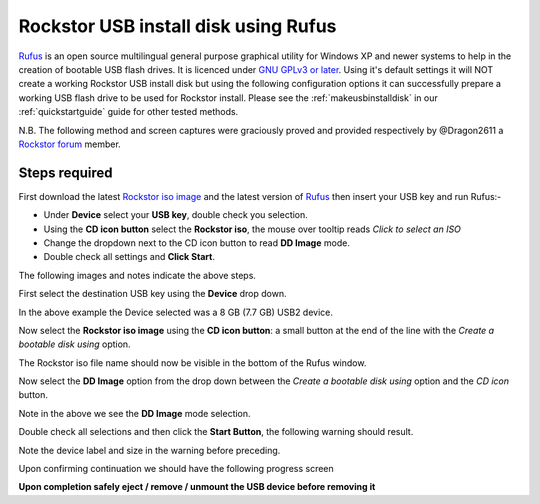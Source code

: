 ..  _rufus_howto:

Rockstor USB install disk using Rufus
=====================================

`Rufus <https://rufus.akeo.ie/>`_ is an open source multilingual general
purpose graphical utility for Windows XP and newer systems to help in the
creation of bootable USB flash drives. It is licenced under
`GNU GPLv3 or later <https://www.gnu.org/licenses/gpl.html>`_. Using it's
default settings it will NOT create a working Rockstor USB install disk but
using the following configuration options it can successfully prepare a working
USB flash drive to be used for Rockstor install. Please see the
:ref:`makeusbinstalldisk` in our :ref:`quickstartguide` guide for other tested
methods.

N.B. The following method and screen captures were graciously proved and
provided respectively by @Dragon2611 a
`Rockstor forum <http://forum.rockstor.com/>`_ member.

.. _rufus_steps:

Steps required
--------------

First download the latest
`Rockstor iso image <http://rockstor.com/download.html>`_ and the latest
version of `Rufus <https://rufus.akeo.ie/>`_ then insert your USB key and run
Rufus:-

* Under **Device** select your **USB key**, double check you selection.
* Using the **CD icon button** select the **Rockstor iso**, the mouse over tooltip reads *Click to select an ISO*
* Change the dropdown next to the CD icon button to read **DD Image** mode.
* Double check all settings and **Click Start**.

The following images and notes indicate the above steps.

First select the destination USB key using the **Device** drop down.

.. image:: rufus_select_device.png
   :scale: 100%
   :align: center

In the above example the Device selected was a 8 GB (7.7 GB) USB2 device.

Now select the **Rockstor iso image** using the **CD icon button**: a small
button at the end of the line with the *Create a bootable disk using* option.

.. image:: rufus_rockstor_selected.png
   :scale: 100%
   :align: center

The Rockstor iso file name should now be visible in the bottom of the Rufus
window.

Now select the **DD Image** option from the drop down between the
*Create a bootable disk using* option and the *CD icon* button.

.. image:: rufus_select_dd.png
   :scale: 100%
   :align: center

Note in the above we see the **DD Image** mode selection.

Double check all selections and then click the **Start Button**, the following
warning should result.

.. image:: rufus_warning.png
   :scale: 100%
   :align: center

Note the device label and size in the warning before preceding.

Upon confirming continuation we should have the following progress screen

.. image:: rufus_write_in_progress.png
   :scale: 100%
   :align: center

**Upon completion safely eject / remove / unmount the USB device before
removing it**



